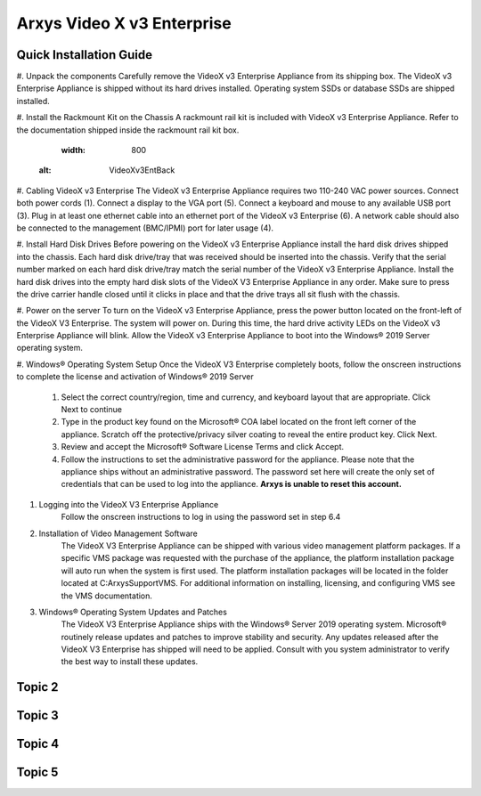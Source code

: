 Arxys Video X v3 Enterprise
=====

.. _installation:

Quick Installation Guide
------------


#. Unpack the components
Carefully remove the VideoX v3 Enterprise Appliance from its shipping box. The VideoX v3 Enterprise Appliance is shipped without its hard drives installed. Operating system SSDs or database SSDs are shipped installed. 

#. Install the Rackmount Kit on the Chassis
A rackmount rail kit is included with VideoX v3 Enterprise Appliance. Refer to the documentation shipped inside the rackmount rail kit box.

   .. image:: images/VideoXv3EntBack.png
   :width: 800
  :alt: VideoXv3EntBack

#. Cabling VideoX v3 Enterprise 
The VideoX v3 Enterprise Appliance requires two 110-240 VAC power sources. Connect both power cords (1). Connect a display to the VGA port (5). Connect a keyboard and mouse to any available USB port (3). Plug in at least one ethernet cable into an ethernet port of the VideoX v3 Enterprise (6). A network cable should also be connected to the management (BMC/IPMI) port for later usage (4).
	
#. Install Hard Disk Drives 
Before powering on the VideoX v3 Enterprise Appliance install the hard disk drives shipped into the chassis. Each hard disk drive/tray that was received should be inserted into the chassis. Verify that the serial number marked on each hard disk drive/tray match the serial number of the VideoX v3 Enterprise Appliance. Install the hard disk drives into the empty hard disk slots of the VideoX V3 Enterprise Appliance in any order. Make sure to press the drive carrier handle closed until it clicks in place and that the drive trays all sit flush with the chassis.
	
#. Power on the server
To turn on the VideoX v3 Enterprise Appliance, press the power button located on the front-left of the VideoX V3 Enterprise. The system will power on. During this time, the hard drive activity LEDs on the VideoX v3 Enterprise Appliance will blink. Allow the VideoX v3 Enterprise Appliance to boot into the Windows® 2019 Server operating system.
	
#. Windows® Operating System Setup
Once the VideoX V3 Enterprise completely boots, follow the onscreen instructions to complete the license and activation of Windows® 2019 Server
		#. Select the correct country/region, time and currency, and keyboard layout that are appropriate. Click Next to continue
		#. Type in the product key found on the Microsoft® COA label located on the front left corner of the appliance. Scratch off the protective/privacy silver coating to reveal the entire product key. Click Next. 
		#. Review and accept the Microsoft® Software License Terms and click Accept. 
		#. Follow the instructions to set the administrative password for the appliance. Please note that the appliance ships without an administrative password. The password set here will create the only set of credentials that can be used to log into the appliance. **Arxys is unable to reset this account.**

#. Logging into the VideoX V3 Enterprise Appliance
	Follow the onscreen instructions to log in using the password set in step 6.4
	
#. Installation of Video Management Software
	The VideoX V3 Enterprise Appliance can be shipped with various video management platform packages. If a specific VMS package was requested with the purchase of the appliance, the platform installation package will auto run when the system is first used. The platform installation packages will be located in the folder located at C:\ArxysSupport\VMS. For additional information on installing, licensing, and configuring VMS see the VMS documentation.
	
#. Windows® Operating System Updates and Patches
	The VideoX V3 Enterprise Appliance ships with the Windows® Server 2019 operating system. Microsoft® routinely release updates and patches to improve stability and security. Any updates released after the VideoX V3 Enterprise has shipped will need to be applied. Consult with you system administrator to verify the best way to install these updates.

Topic 2
----------------

Topic 3
----------------

Topic 4
----------------

Topic 5
----------------

